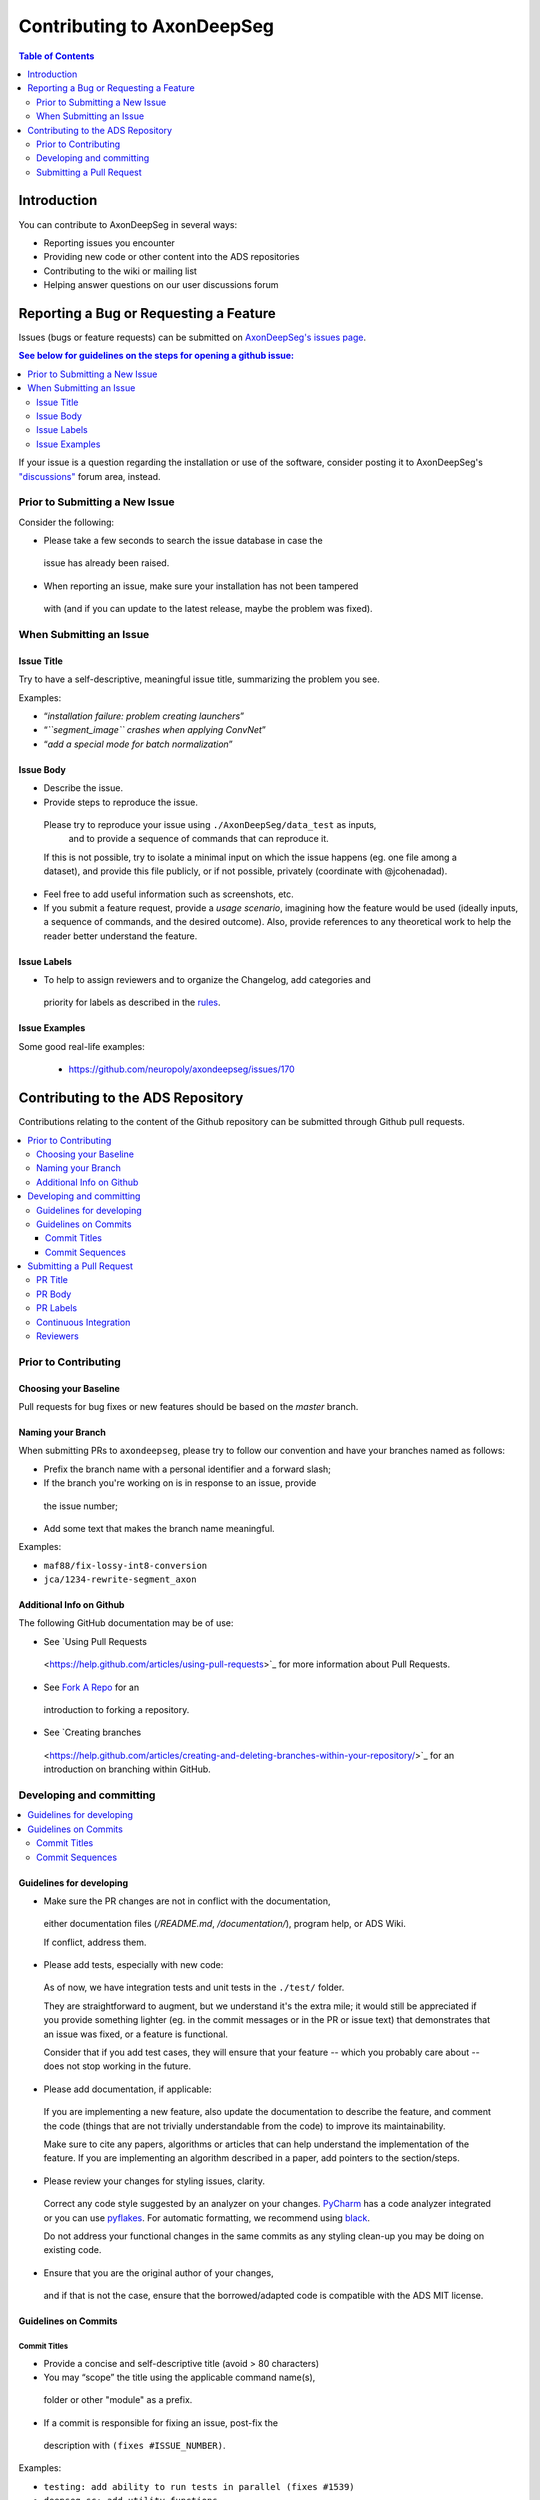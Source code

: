 ============================
Contributing to AxonDeepSeg
============================


.. contents:: Table of Contents
  :depth: 2
..


Introduction
############

You can contribute to AxonDeepSeg in several ways:

- Reporting issues you encounter

- Providing new code or other content into the ADS repositories

- Contributing to the wiki or mailing list

- Helping answer questions on our user discussions forum


Reporting a Bug or Requesting a Feature
#######################################


Issues (bugs or feature requests) can be submitted on `AxonDeepSeg's issues page <https://github.com/neuropoly/axondeepseg/issues>`_.

.. contents:: See below for guidelines on the steps for opening a
             github issue:
  :local:

If your issue is a question regarding the installation or use of the software, consider posting it to AxonDeepSeg's `"discussions" <https://github.com/neuropoly/axondeepseg/discussions>`_ forum area, instead.


Prior to Submitting a New Issue
*******************************

Consider the following:

- Please take a few seconds to search the issue database in case the
 issue has already been raised.

- When reporting an issue, make sure your installation has not been tampered
 with (and if you can update to the latest release, maybe the problem was
 fixed).


When Submitting an Issue
************************

Issue Title
===========

Try to have a self-descriptive, meaningful issue title,
summarizing the problem you see.

Examples:

- “*installation failure: problem creating launchers*”
- “*``segment_image`` crashes when applying ConvNet*”
- “*add a special mode for batch normalization*”


Issue Body
==========

- Describe the issue.

- Provide steps to reproduce the issue.

 Please try to reproduce your issue using ``./AxonDeepSeg/data_test`` as inputs,
  and to provide a sequence of commands that can reproduce it.

 If this is not possible, try to isolate a minimal input on which the issue
 happens (eg. one file among a dataset), and provide this file publicly,
 or if not possible, privately (coordinate with @jcohenadad).

- Feel free to add useful information such as screenshots, etc.

- If you submit a feature request, provide a *usage scenario*, imagining how 
  the feature would be used (ideally inputs, a sequence of commands,
  and the desired outcome). Also, provide references to any theoretical work to
  help the reader better understand the feature.


Issue Labels
============

- To help to assign reviewers and to organize the Changelog, add categories and
 priority for labels as described in the
 `rules <https://github.com/neuropoly/axondeepseg/wiki/Rules-for-commits-and-issues-labelling-(git)>`_.


Issue Examples
==============

Some good real-life examples:

 - https://github.com/neuropoly/axondeepseg/issues/170


Contributing to the ADS Repository
##################################


Contributions relating to the content of the Github repository can be
submitted through Github pull requests.

.. contents::
  :local:


Prior to Contributing
*********************


Choosing your Baseline
======================


Pull requests for bug fixes or new features should be based on the
`master` branch.


Naming your Branch
==================

When submitting PRs to ``axondeepseg``, please try to follow our convention and
have your branches named as follows:

- Prefix the branch name with a personal identifier and a forward slash;

- If the branch you're working on is in response to an issue, provide
 the issue number;

- Add some text that makes the branch name meaningful.

Examples:

- ``maf88/fix-lossy-int8-conversion``
- ``jca/1234-rewrite-segment_axon``


Additional Info on Github
=========================

The following GitHub documentation may be of use:

- See `Using Pull Requests
 <https://help.github.com/articles/using-pull-requests>`_
 for more information about Pull Requests.

- See `Fork A Repo <http://help.github.com/forking/>`_ for an
 introduction to forking a repository.

- See `Creating branches
 <https://help.github.com/articles/creating-and-deleting-branches-within-your-repository/>`_
 for an introduction on branching within GitHub.


Developing and committing
*************************

.. contents::
  :local:

Guidelines for developing
=========================

- Make sure the PR changes are not in conflict with the documentation,
 either documentation files (`/README.md`, `/documentation/`), program help,
 or ADS Wiki.

 If conflict, address them.

- Please add tests, especially with new code:

 As of now, we have integration tests and unit tests in the ``./test/`` folder.

 They are straightforward to augment, but we understand it's the
 extra mile; it would still be appreciated if you provide something
 lighter (eg. in the commit messages or in the PR or issue text)
 that demonstrates that an issue was fixed, or a feature is functional.

 Consider that if you add test cases, they will ensure that your
 feature -- which you probably care about -- does not stop working
 in the future.

- Please add documentation, if applicable:

 If you are implementing a new feature, also update the
 documentation to describe the feature, and comment the code
 (things that are not trivially understandable from the code)
 to improve its maintainability.

 Make sure to cite any papers, algorithms or articles that can help
 understand the implementation of the feature.
 If you are implementing an algorithm described in a paper,
 add pointers to the section/steps.

- Please review your changes for styling issues, clarity.
 Correct any code style suggested by an analyzer on your changes.
 `PyCharm
 <https://www.jetbrains.com/help/pycharm/2016.1/code-inspection.html>`_
 has a code analyzer integrated or you can use `pyflakes
 <https://github.com/PyCQA/pyflakes>`_. For automatic formatting, we recommend
 using `black <https://github.com/ambv/black>`_.

 Do not address your functional changes in the same commits as any
 styling clean-up you may be doing on existing code.

- Ensure that you are the original author of your changes,
 and if that is not the case, ensure that the borrowed/adapted code
 is compatible with the ADS MIT license.


Guidelines on Commits
=====================


Commit Titles
+++++++++++++

- Provide a concise and self-descriptive title (avoid > 80 characters)

- You may “scope” the title using the applicable command name(s),
 folder or other "module" as a prefix.

- If a commit is responsible for fixing an issue, post-fix the
 description with ``(fixes #ISSUE_NUMBER)``.

Examples:

- ``testing: add ability to run tests in parallel (fixes #1539)``
- ``deepseg_sc: add utility functions``
- ``documentation: sphinx: add a section about support``
- ``documentation: sphinx: development: fixup typo``
- ``Travis: remove jobs running Python 2.7``
- ``setup.py: add optional label for installing documentation tooling deps``
- ``testing: add image unit tests``
- ``testing: add ConvNet integration tests``


Commit Sequences
++++++++++++++++

- Update your branch to be baseline on the latest master if new
 developments were merged while you were developing.

- **Please prefer `rebasing` to `merging`**, as explained in `this tutorial
 <https://coderwall.com/p/7aymfa/please-oh-please-use-git-pull-rebase>`_.
 Note that if you rebase after review have started,
 they will be canceled, so at this point, it may be more
 appropriate to do a pull.

- Clean-up your commit sequence. If you are not familiar
 with Git, this good tutorial on the subject may help you:
 https://www.atlassian.com/git/tutorials/rewriting-history

- Focus on committing one logical change at a time. See `this article
 <https://github.com/erlang/otp/wiki/writing-good-commit-messages>`_
 on the subject.



Submitting a Pull Request
*************************

.. contents::
  :local:


PR Title
========

The PR title is used to automatically generate the `Changelog
<https://github.com/neuropoly/axondeepseg/blob/master/CHANGELOG.md>`_
for each new release, so please follow the following rules:

- Provide a concise and self-descriptive title (see `Issue Title`_).

- Do not include the applicable issue number in the title (do it in the `PR Body`_).

- Do not include the function name (use a `PR Labels`_ instead).


PR Body
=======

- Describe what the PR is about, explain the approach and possible drawbacks.
 Don't hesitate to repeat some of the text from the related issue
 (easier to read than having to click on the link).

- If the PR fixes issue(s), indicate it after your introduction:
 ``Fixes #XXXX, Fixes #YYYY``.
 Note: it is important to respect the syntax above so that the issue(s) will
 be closed upon merging the PR.

- Review the issue according to our documentation in
 `When Submitting an Issue`_.


PR Labels
=========

You **must** add Labels to PRs, as these are used to automatically generate Changelog:

- **Category:** Choose **one** label that describes the
 `category <https://github.com/neuropoly/axondeepseg/wiki/Rules-for-commits-and-issues-labelling-(git)#issue-category>`_
 (white font over purple background).

- **ADS Function:** Choose one or multiple labels corresponding to the ADS
  functions that are mainly affected by the PR (black font over light purple
  background).

- **Cross-compatibility:** If your PR breaks cross-compatibility with a previous
  stable release of ADS, you should add the label ``compatibility``.

`Here <https://github.com/neuropoly/axondeepseg/pull/176>`_ is an example of PR
with proper labels and description. (#TODO: Find a better example)


Continuous Integration
======================

The PR can't be merged if the Travis build hasn't succeeded. If you are familiar
with it, consult the Travis test results and check for the possibility of allowed
failures.


Reviewers
=========

- Any changes submitted for inclusion to the master branch will have
 to go through a `review
 <https://help.github.com/articles/about-pull-request-reviews/>`_.

- Only request a review when you deem the PR as “good to go”. If the PR is not
  ready for review, add "(WIP)" at the beginning of the title.

- Github may suggest you add particular reviewers to your PR.
  If that's the case and you don't know better, add all of these suggestions.
  The reviewers will be notified when you add them.
